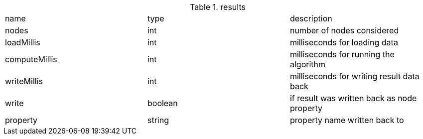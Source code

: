 .results
[opts="headers"]
|===
| name | type | description
// tag::stats-results[]
| nodes | int | number of nodes considered
| loadMillis | int | milliseconds for loading data
| computeMillis | int | milliseconds for running the algorithm
| writeMillis | int | milliseconds for writing result data back
| write | boolean | if result was written back as node property
| property | string | property name written back to
// end::stats-results[]
|===